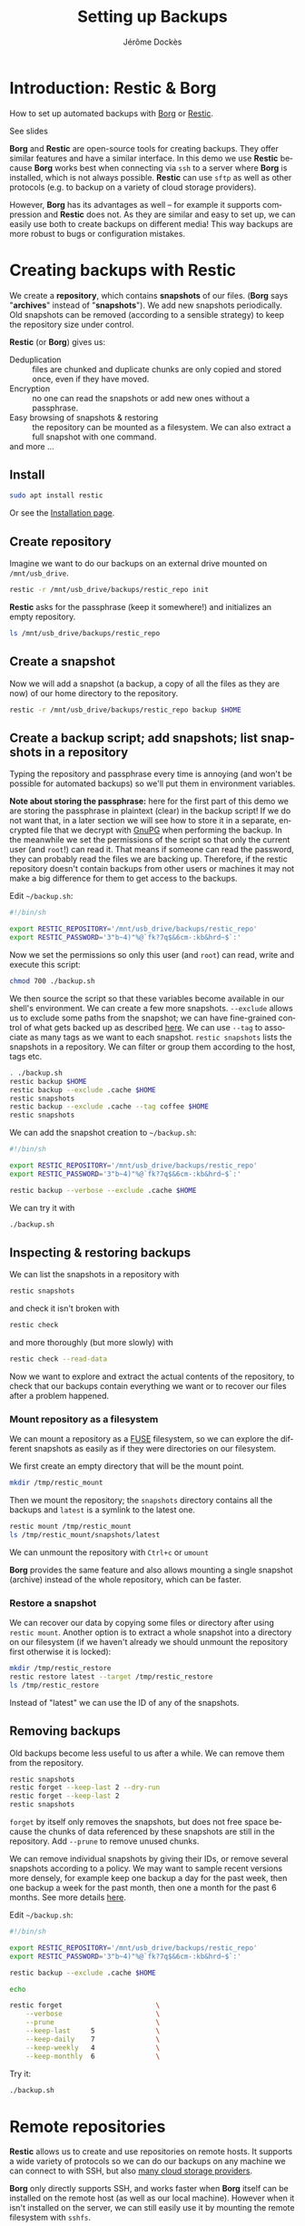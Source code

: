 # Created 2022-04-08 Fri 11:37
#+TITLE: Setting up Backups
#+AUTHOR: Jérôme Dockès
#+language: en

#+latex_header: \usepackage{DejaVuSansMono}
#+latex_header: \usepackage[margin=1cm]{geometry}


#+macro: borg *Borg*
#+macro: restic *Restic*
#+macro: gpg *gpg*

#+macro: borgl [[https://borgbackup.readthedocs.io/en/stable/][Borg]]
#+macro: resticl [[https://restic.net/][Restic]]
#+macro: gpgl [[https://gnupg.org/][GnuPG]]



* Introduction: *Restic* & *Borg*
How to set up automated backups with [[https://borgbackup.readthedocs.io/en/stable/][Borg]] or [[https://restic.net/][Restic]].

See slides

*Borg* and *Restic* are open-source tools for creating backups.
They offer similar features and have a similar interface.
In this demo we use *Restic* because *Borg* works best when connecting via =ssh= to a server where *Borg* is installed, which is not always possible.
*Restic* can use =sftp= as well as other protocols (e.g. to backup on a variety of cloud storage providers).

However, *Borg* has its advantages as well -- for example it supports compression and *Restic* does not.
As they are similar and easy to set up, we can easily use both to create backups on different media!
This way backups are more robust to bugs or configuration mistakes.

* Creating backups with *Restic*
We create a *repository*, which contains *snapshots* of our files.
(*Borg* says "*archives*" instead of "*snapshots*").
We add new snapshots periodically.
Old snapshots can be removed (according to a sensible strategy) to keep the repository size under control.

*Restic* (or *Borg*) gives us:
- Deduplication :: files are chunked and duplicate chunks are only copied and stored once, even if they have moved.
- Encryption :: no one can read the snapshots or add new ones without a passphrase.
- Easy browsing of snapshots & restoring :: the repository can be mounted as a filesystem. We can also extract a full snapshot with one command.
- and more ... :: 
** Install
#+begin_src bash
  sudo apt install restic
#+end_src
Or see the [[https://restic.readthedocs.io/en/stable/020_installation.html][Installation page]].
** Create repository
Imagine we want to do our backups on an external drive mounted on =/mnt/usb_drive=.
#+begin_src bash
  restic -r /mnt/usb_drive/backups/restic_repo init
#+end_src
*Restic* asks for the passphrase (keep it somewhere!) and initializes an empty repository.
#+begin_src bash
  ls /mnt/usb_drive/backups/restic_repo
#+end_src
** Create a snapshot
Now we will add a snapshot (a backup, a copy of all the files as they are now) of our home directory to the repository.
#+begin_src bash
  restic -r /mnt/usb_drive/backups/restic_repo backup $HOME
#+end_src
** Create a backup script; add snapshots; list snapshots in a repository
Typing the repository and passphrase every time is annoying (and won't be possible for automated backups) so we'll put them in environment variables.

*Note about storing the passphrase:* here for the first part of this demo we are storing the passphrase in plaintext (clear) in the backup script!
If we do not want that, in a later section we will see how to store it in a separate, encrypted file that we decrypt with [[https://gnupg.org/][GnuPG]] when performing the backup.
In the meanwhile we set the permissions of the script so that only the current user (and =root=!) can read it.
That means if someone can read the password, they can probably read the files we are backing up.
Therefore, if the restic repository doesn't contain backups from other users or machines it may not make a big difference for them to get access to the backups.

Edit =~/backup.sh=:
#+begin_src sh
  #!/bin/sh

  export RESTIC_REPOSITORY='/mnt/usb_drive/backups/restic_repo'
  export RESTIC_PASSWORD='3"b~4)"%@`fk?7q$&6cm-:kb&hrd~$`:'
#+end_src
Now we set the permissions so only this user (and =root=) can read, write and execute this script:
#+begin_src bash
  chmod 700 ./backup.sh
#+end_src

We then source the script so that these variables become available in our shell's environment.
We can create a few more snapshots.
=--exclude= allows us to exclude some paths from the snapshot; we can have fine-grained control of what gets backed up as described [[https://restic.readthedocs.io/en/stable/040_backup.html#excluding-files][here]].
We can use =--tag= to associate as many tags as we want to each snapshot.
=restic snapshots= lists the snapshots in a repository.
We can filter or group them according to the host, tags etc.

#+begin_src bash
  . ./backup.sh
  restic backup $HOME
  restic backup --exclude .cache $HOME
  restic snapshots
  restic backup --exclude .cache --tag coffee $HOME
  restic snapshots
#+end_src

We can add the snapshot creation to =~/backup.sh=:
#+begin_src sh
  #!/bin/sh

  export RESTIC_REPOSITORY='/mnt/usb_drive/backups/restic_repo'
  export RESTIC_PASSWORD='3"b~4)"%@`fk?7q$&6cm-:kb&hrd~$`:'

  restic backup --verbose --exclude .cache $HOME
#+end_src
We can try it with
#+begin_src bash
  ./backup.sh
#+end_src
** Inspecting & restoring backups
We can list the snapshots in a repository with
#+begin_src bash
  restic snapshots
#+end_src
and check it isn't broken with
#+begin_src bash
  restic check
#+end_src
and more thoroughly (but more slowly) with
#+begin_src bash
  restic check --read-data
#+end_src

Now we want to explore and extract the actual contents of the repository, to check that our backups contain everything we want or to recover our files after a problem happened.

*** Mount repository as a filesystem
We can mount a repository as a [[https://en.wikipedia.org/wiki/Filesystem_in_Userspace][FUSE]] filesystem, so we can explore the different snapshots as easily as if they were directories on our filesystem.

We first create an empty directory that will be the mount point.
#+begin_src bash
  mkdir /tmp/restic_mount
#+end_src
Then we mount the repository; the =snapshots= directory contains all the backups and =latest= is a symlink to the latest one.
#+begin_src bash
  restic mount /tmp/restic_mount
  ls /tmp/restic_mount/snapshots/latest
#+end_src
We can unmount the repository with =Ctrl+c= or =umount=

*Borg* provides the same feature and also allows mounting a single snapshot (archive) instead of the whole repository, which can be faster.

*** Restore a snapshot
We can recover our data by copying some files or directory after using =restic mount=.
Another option is to extract a whole snapshot into a directory on our filesystem (if we haven't already we should unmount the repository first otherwise it is locked):
#+begin_src bash
  mkdir /tmp/restic_restore
  restic restore latest --target /tmp/restic_restore
  ls /tmp/restic_restore
#+end_src
Instead of "latest" we can use the ID of any of the snapshots.
** Removing backups
Old backups become less useful to us after a while.
We can remove them from the repository.
#+begin_src bash
  restic snapshots
  restic forget --keep-last 2 --dry-run
  restic forget --keep-last 2
  restic snapshots
#+end_src
=forget= by itself only removes the snapshots, but does not free space because the chunks of data referenced by these snapshots are still in the repository.
Add =--prune= to remove unused chunks.

We can remove individual snapshots by giving their IDs, or remove several snapshots according to a policy.
We may want to sample recent versions more densely, for example keep one backup a day for the past week, then one backup a week for the past month, then one a month for the past 6 months.
See more details [[https://restic.readthedocs.io/en/latest/060_forget.html][here]].

Edit =~/backup.sh=:
#+begin_src sh
  #!/bin/sh

  export RESTIC_REPOSITORY='/mnt/usb_drive/backups/restic_repo'
  export RESTIC_PASSWORD='3"b~4)"%@`fk?7q$&6cm-:kb&hrd~$`:'

  restic backup --exclude .cache $HOME

  echo

  restic forget                       \
      --verbose                       \
      --prune                         \
      --keep-last     5               \
      --keep-daily    7               \
      --keep-weekly   4               \
      --keep-monthly  6               \
#+end_src
Try it:
#+begin_src bash
  ./backup.sh
#+end_src
* Remote repositories
*Restic* allows us to create and use repositories on remote hosts.
It supports a wide variety of protocols so we can do our backups on any machine we can connect to with SSH, but also [[https://restic.readthedocs.io/en/stable/030_preparing_a_new_repo.html][many cloud storage providers]].

*Borg* only directly supports SSH, and works faster when *Borg* itself can be installed on the remote host (as well as our local machine).
However when it isn't installed on the server, we can still easily use it by mounting the remote filesystem with =sshfs=.

Mounting the remote host's filesystem with =sshfs= can also be useful to do backups in "pull" mode, whether with *Restic* or *Borg* -- that is when the machine that contains the backups repository opens the connection to the machine that contains the original files, rather than the other way around.
For example if we want to back up files we created in our home directory on the server we can mount it and then back it up to a local repository.
** Setting up SSH
You probably have SSH set up so that you can connect for example to GitHub, Compute Canada (beluga, narval) or the BIC resources (ducky) so we will not give details here.

But in a nutshell it would look like this.
*** Install SSH client
It is probably already installed.
If necessary:
#+begin_src bash
  sudo apt install openssh-client
#+end_src
*** Generate a pair of keys
#+begin_src bash
  ssh-keygen
#+end_src
Choose a passphrase, keep it somewhere.
*** Configure ssh for the backups host
Edit =$HOME/.ssh/config=
#+begin_example
  host backupshost
  hostname 192.168.1.40
  user jerome
  port 2222
  IdentityFile ~/.ssh/id_rsa
#+end_example

Here =192.168.1.40= is the address of the host we use just for the demo, another example could be =narval.computecanada.ca=.
=~/.ssh/id_rsa= is the SSH key we just created.
If we do not specify the port the default (22) is used; 22 is the one used by computecanada and the BIC.

*** Copy the key to the server where we want to store the repository
Our SSH public key needs to be copied to =~/.ssh/authorized_keys= on the server.
How this is done will depend on how it is managed, for example we may need to send our public key by email to the administrators -- the administrators of the server will provide instructions.
If they have allowed password access, which is the case for Compute Canada, we can copy it ourselves.
For example if the server is called =backupshost=, our key is =id_rsa.pub= (it will always end with =.pub=) and our user is =jerome= we run (from the local machine):
#+begin_src bash
  ssh-copy-id $HOME/.ssh/id_rsa.pub jerome@backupshost
#+end_src

Or we can connect to the server and manually edit =~/.ssh/authorized_keys= to copy the content of =~/.ssh/id_rsa.pub= in it (on a separate line).

If using *Borg*, we can create a key pair that we use only for this backup and restric its use with the =command= option, to allow only running borg, and only for a specific repository -- see details  [[https://borgbackup.readthedocs.io/en/stable/deployment/hosting-repositories.html][here]] and [[https://borgbackup.readthedocs.io/en/stable/quickstart.html#remote-repositories][here]].
For example =authorized_keys= might contain a line like (abbreviated for readability):
#+begin_example
  command="borg serve --restrict-to-path backups/borg_repo",restrict ssh-rsa AAAAB3NzaC1yc[...]
#+end_example
Where =AAAAB3NzaC1yc[...]= is the beginning of the public key.
If we do this, all this key pair can do is use *Borg* on this host, so encrypting the private key (setting a passphrase on the key) becomes less important.
That can be an alternative to using an SSH agent to access the key as explained below.

*** Check that we can connect
#+begin_src bash
  ssh backupshost
#+end_src
(Then =Ctrl+D= or exit to close the connection.)
This opens a shell on the host; if we restricted the key to use *Borg* it won't be allowed.
** SSH agent
Unless we have set an empty passphrase for our SSH (private) key, we need to provide the passphrase whenever we want to use it to connect to a remote machine.
This is impractical, and would prevent us from having automated backups (when they run we aren't there to type the passphrase).
Luckily there is a program called [[https://linux.die.net/man/1/ssh-agent][=ssh-agent=]] (installed with OpenSSH) that we can use to start a process that will remember our passphrase for the duration of our session, so we only have to type it once.

Background processes such as our automated backups can connect to the SSH agent so they are able to use the SSH key.
To do so, they need the PID of the SSH agent process and the socket it uses.
One easy way to make sure it can be found by the =cron= job that will execute our backups is to use =keychain=.
It simply starts the agent, adds the keys we want, and writes the PID and socket in a file that we can later source in our scripts.
*** Install & use keychain
#+begin_src bash
  sudo apt install keychain
#+end_src
In =$HOME/kch.sh= (here the ssh key is =id_rsa=)
#+begin_src bash
  keychain --agents "ssh" --clear --inherit "local-once" --nogui id_rsa
#+end_src
We make that script executable and run it.
It stores the necessary information in =~/.keychain=
#+begin_src bash
  chmod u+x ./kch.sh
  ./kch.sh
#+end_src
If we are curious to look at the file created by =keychain=:
#+begin_src bash
  ls .keychain
  cat "./.keychain/$(hostname)-sh"
#+end_src
Now make these environment variables available in our shell:
#+begin_src bash
  . "./.keychain/$(hostname)-sh"
#+end_src
Try it:
#+begin_src bash
  ssh backupshost
#+end_src

We will need to run =kch.sh= every time we start our machine.
** Update repo location
Now that we have SSH set up, for *Restic* to work with a remote host we have almost nothing to do.
We just need to add the used protocol (=sftp:user@host:=) to the *Restic* repository path.

It might be a good idea to have both a backup repository on the remote machine and one on an external hard drive; here we just remove the one we created before and
set up the remote one instead.
#+begin_src bash
  rm -rf /mnt/usb_drive/backups/restic_repo
#+end_src
Edit =$HOME/backup.sh=
#+begin_src sh
  #!/bin/sh

  . "$HOME/.keychain/$(hostname)-sh"
  export RESTIC_REPOSITORY='sftp:jerome@backupshost:backups/restic_repo'
  export RESTIC_PASSWORD='3"b~4)"%@`fk?7q$&6cm-:kb&hrd~$`:'

  restic backup --exclude .cache $HOME

  echo

  restic forget                       \
      --verbose                       \
      --prune                         \
      --keep-last     5               \
      --keep-daily    7               \
      --keep-weekly   4               \
      --keep-monthly  6               \
#+end_src

We create the new repository:

#+begin_src bash
  export RESTIC_REPOSITORY='sftp:jerome@backupshost:backups/restic_repo'
  restic init
#+end_src
And check that we can create some snapshots
#+begin_src bash
  ./backup.sh
  ./backup.sh
  restic snapshots
  restic check
#+end_src
* Automating backups
Now we want to schedule the backups to run automatically.
For scheduling them we use =cron=:
#+begin_src bash
  crontab -e
#+end_src
add entry:
#+begin_example
  ,*/2 * * * * $HOME/backup.sh > $HOME/backup.log 2>&1
#+end_example
This will run a backup every 2 minutes! So we can check it works without waiting too long.

More realistic timing (every 2 hours):
#+begin_example
  0 */2 * * * $HOME/backup.sh > $HOME/backup.log 2>&1
#+end_example

* Decrypting the repository passphrase with GPG
If we want automated backups but do not want to store the repository passphrase in plaintext we need some process to keep it in memory and make it available to the =cron= job.
There are many tools for managing secrets such as =gnome-keyring=; note that not all of them will be easy to use with =cron= because the =cron= job does not share our environment.
One possible solution is store the passphrase in a file encrypted with [[https://gnupg.org/][GnuPG]].
Conveniently, =keychain= can start the GPG agent for us, just as it does the SSH agent.
** GPG
*gpg* is a standard tool for encryption and digital signatures.
We may already be using it for encryption and to sign Git commits and tags, software packages, emails etc.
Here is a quick walkthrough of how to set it up.
*** Install *gpg* and create a key
if needed
#+begin_src bash
  sudo apt install gpg
#+end_src

It can be necessary to specify the pinentry program (eg if on a machine with no X):
write in =~/.gnupg/gpg-agent.conf=:
#+begin_example
  pinentry-program /usr/bin/pinentry-tty
#+end_example
We may need to install it with
#+begin_src bash
  sudo apt install pinentry-tty
#+end_src
We can now generate a key:
#+begin_src bash
  gpg --gen-key
#+end_src
We edit =~/.gnupg/gpg.conf= to tell it to use the agent:
#+begin_example
  use-agent
#+end_example

And we set the agent timeout in =~/.gnupg/gpg-agent.conf= (in seconds):
#+begin_example
  default-cache-ttl 864000
  max-cache-ttl 864000
#+end_example
*** Try it
encrypt "hello":
#+begin_src bash
  echo "hello" | gpg -a -e -r jerome@backups
#+end_src
And decrypt it (=--pinentry-mode= only needed if getting "Invalid IPC response" error)
#+begin_src bash
  echo "hello" | gpg -a -e -r jerome@backups | gpg -d --pinentry-mode loopback
#+end_src
** start the GPG agent and load the key with our keychain script
In =~/scripts/kch.sh=:
#+begin_src bash
  #!/bin/bash
  keychain --agents "ssh,gpg" --clear --inherit "local-once" --nogui \
   id_rsa 104DDD1D3FE30C9A4D5C26B2069C63C5831D73FE
#+end_src
Here "=104DDD1D3F[...]=" is the key fingerprint; you can use =gpg -k= to see the fingerprint of your own key.

Run it
#+begin_src bash
  ./kch.sh
  . "$HOME/.keychain/$(hostname)-sh"
#+end_src

** Create passphrase file
Now we write our repo's passphrase in a file encrypted with our *gpg* key (type or paste the passphrase at the prompt):
#+begin_src bash
  echo -n 'passphrase: '; echo -E "$(read -s -r p; echo -E "$p")" | gpg -a -e -r jerome@backups --output restic_repo.asc
  chmod 600 restic_repo.asc
#+end_src
We can check it worked by decrypting the file:
#+begin_src bash
  gpg --quiet -d ./restic_repo.asc
#+end_src

** Edit backups script
Now instead of writing the passphrase in the backups script, we use the =RESTIC_PASSWORD_COMMAND= environment variable; and use *gpg* to decrypt the file we just created:
=~/backup.sh=

#+begin_src sh
  #!/bin/sh

  . "$HOME/.keychain/$(hostname)-sh"
  . "$HOME/.keychain/$(hostname)-sh-gpg"
  export RESTIC_REPOSITORY='sftp:jerome@backupshost:backups/restic_repo'
  export RESTIC_PASSWORD_COMMAND="gpg --use-agent --quiet --batch -d $HOME/restic_repo.asc"

  restic backup --exclude .cache $HOME

  echo

  restic forget                       \
      --verbose                       \
      --prune                         \
      --keep-last     5               \
      --keep-daily    7               \
      --keep-weekly   4               \
      --keep-monthly  6               \
#+end_src
* Conclusion

*Important:* anything we need to access and decrypt the backups repository must be backed up separately!

Without the passphrase, the backups repository is useless (that's the point of a passphrase).
If the passphrase is backed up in the repository and we need it to open the repository,  🤔 ...
So the passphrase must be backed up separately --we make copies of our password manager's database that we store in a couple of different places.
If we made backups on a remote host, we also store the SSH private key and its passphrase in the password manager's database that is backed up separately (on something we have access to without it).
Otherwise we may have a hard time getting access to the host (we will need to contact the admins).

We should also think about files that are not on the machine we back up: google docs, photos and other files shared with us online, emails if we only use a web client, files on our phone...

We should also remember to check from time to time that the backups are working properly: having a look at the log file, using =borg check= or =restic check= to check the repository is in a good state, =borg list= or =restic snapshots= to see the list of archives (snapshots), and mounting the repository and checking that some important files are still there.
Adding a calendar reminder to do this can help.

See slides

* Using *Borg*

We can easily adapt the above to use [[https://borgbackup.readthedocs.io/en/stable/][Borg]] instead of (or in addition to) [[https://restic.net/][Restic]]. We may want to do so to do one backup with *Borg* and one with *Restic*, to restric the use of an SSH keypair to running =borg serve=, to take advantage of *Borg*'s compression or other features *Restic* misses, to create clear (not encrypted repositories), because *Borg* tends to use less memory, ...

Fortunately we have almost nothing to change.

** Installation
#+begin_src bash
  sudo apt install borgbackup
#+end_src
Or see the [[https://borgbackup.readthedocs.io/en/stable/installation.html][installation instructions]].
** Creating the repository
If we can install *Borg* on the server (or ask the admins to do so):
#+begin_src bash
  borg init --encryption repokey jerome@backupshost:backups/borg_repo
#+end_src

We can also create an SSH key pair just for this and restric its use in the =authorized_keys=
#+begin_example
  command="borg serve --restrict-to-path backups/borg_repo",restrict ssh-rsa AAAAB3NzaC1yc[...]
#+end_example
Where =AAAAB3NzaC1yc[...]= is the beginning of the public key.

If instead of an SSH server we were doing local backups (e.g. on a USB drive) we just omit the part before ':':
#+begin_src bash
  borg init --encryption repokey /mnt/usb_drive/backups/borg_repo
#+end_src

If *Borg* cannot be installed on the server we just need to mount the remote filesystem with =sshfs= and proceed as if we were doing local backups (in that case we cannot restrict the SSH key command to =borg=):

If necessary install =sshfs=:
#+begin_src bash
  sudo apt install sshfs
#+end_src

Mount the filesystem and create the repository (create the mount point first):
#+begin_src bash
  sshfs jerome@backupshost:backups /mnt/backups

  borg init --encryption repokey /mnt/backups/borg_repo
#+end_src
Unmount the remote filesystem:
#+begin_src bash
  fusermount -u /mnt/backups
#+end_src

** Backups script
A more complete example is shown in the [[https://borgbackup.readthedocs.io/en/stable/quickstart.html#automating-backups][Borg documentation]].
The SSH ang GPG agents (if used) are set up in the same way as explained above for *Restic*.
So is the =crontab= entry.
Only the backup commands change (slightly):

*** If *Borg* is installed on the remote host
#+begin_src sh
  #!/bin/sh

  # Only needed if backups are automated and if we use either SSH (with a passphrase-protected key) or GPG:
  . "$HOME/.keychain/$(hostname)-sh"
  . "$HOME/.keychain/$(hostname)-sh-gpg"

  # Only if backups are automated and we encrypted the repository passphrase:
  export BORG_PASSCOMMAND='gpg --use-agent --quiet --batch -d /home/jerome/.passwd/example_encrypted_borg_repo.asc'
  # Otherwise we could also use
  # export BORG_PASSPHRASE='af!?:!cv;)}">b(hmhwk7\nj4e3`<^2+'

  export BORG_REPO=jerome@backupshost:backups/borg_repo

  borg create -v --list --show-rc --stats '::{hostname}-{now}' /home

  echo

  borg prune                          \
        --verbose                       \
        --list                          \
        --prefix '{hostname}-'          \
        --show-rc                       \
        --keep-last     2               \
        --keep-daily    7               \
        --keep-weekly   4               \
        --keep-monthly  6               \
#+end_src

*** If *Borg* is not installed on the remote host
#+begin_src sh
  #!/bin/sh

  # Only needed if backups are automated and if we use either SSH (with a passphrase-protected key) or GPG:
  . "$HOME/.keychain/$(hostname)-sh"
  . "$HOME/.keychain/$(hostname)-sh-gpg"

  # Only if backups are automated and we encrypted the repository passphrase:
  export BORG_PASSCOMMAND='gpg --use-agent --quiet --batch -d /home/jerome/.passwd/example_encrypted_borg_repo.asc'
  # Otherwise we could also use
  # export BORG_PASSPHRASE='af!?:!cv;)}">b(hmhwk7\nj4e3`<^2+'

  sshfs jerome@backupshost:backups /mnt/backups
  export BORG_REPO=/mnt/backups/borg_repo

  borg create -v --list --show-rc --stats '::{hostname}-{now}' /home

  echo

  borg prune                          \
        --verbose                       \
        --list                          \
        --prefix '{hostname}-'          \
        --show-rc                       \
        --keep-last     2               \
        --keep-daily    7               \
        --keep-weekly   4               \
        --keep-monthly  6               \

  fusermount -u /mnt/backups
#+end_src
** Checking & restoring backups
Note: in the following if borg is not installed on the remote host, first mount the filesystem with for example
#+begin_src bash
  sshfs jerome@backupshost:backups /mnt/backups
#+end_src
And then use the local path to the repository, e.g. =/mnt/backups/borg_repo=:
#+begin_src bash
  borg list /mnt/backups/borg_repo
#+end_src
When finished use =fusermount -u /mnt/backups=


List archives in a repository
#+begin_src bash
  borg list jerome@backupshost:backups/borg_repo
#+end_src
Checking the repository: =borg check= exits with non-zero status if there is a problem.

Mounting the repository
#+begin_src bash
  borg mount jerome@backupshost:backups/borg_repo /tmp/borg_mount
  ls /tmp/borg_mount
  borg umount /tmp/borg_mount
#+end_src
Or mounting a single archive:
#+begin_src bash
  borg mount jerome@backupshost:backups/borg_repo::pi2-2022-04-06T17:02:29 /tmp/borg_mount
  ls /tmp/borg_mount/home
  borg umount /tmp/borg_mount
#+end_src

Extract a full archive to the current working directory (must be empty):
#+begin_src bash
  cd /tmp/borg_extract
  borg extract jerome@backupshost:backups/borg_repo::pi2-2022-04-06T17:02:29
  ls ./home
  cd -
#+end_src
** Starting with version =1.2=: =borg compact=
This applies to *Borg* more recent than =1.2= ([[https://github.com/borgbackup/borg/blob/1.2.0rc1/docs/changes.rst#version-120a2-and-earlier-2019-02-24][release notes]]), which as of [2022-04-06 Wed]  is not yet in the Ubuntu official packages (meaning that unless you add the Borg ppa, =sudo apt install borgbackup= will install version =1.1.15=).

Just as =restic forget= (without the =--prune= option) removes snapshots but does not actually free disk space (only =restic forget --prune= or =restic prune= free space), =borg prune= removes archives but does not remove the chunks they reference and thus does not free space.
To free disk space we need to run =borg compact=.
We can add to the end of the backup script:
#+begin_src sh
  borg compact
#+end_src

Or run it ourselves

#+begin_src bash
  borg compact jerome@backupshost:backups/borg_repo
#+end_src
